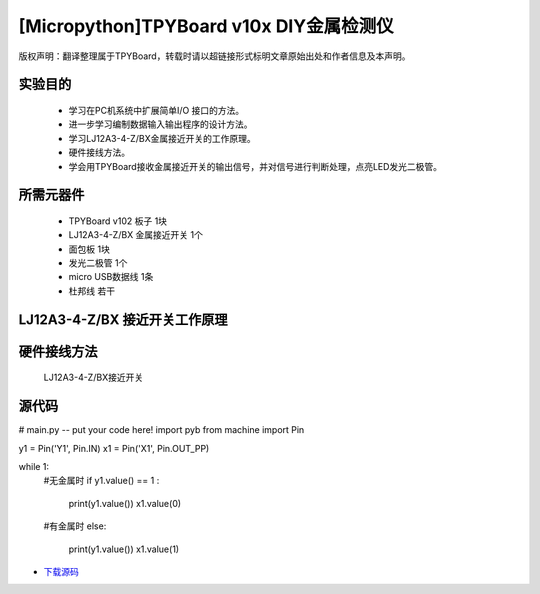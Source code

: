 [Micropython]TPYBoard v10x DIY金属检测仪
======================================

版权声明：翻译整理属于TPYBoard，转载时请以超链接形式标明文章原始出处和作者信息及本声明。

实验目的
----------------

    - 学习在PC机系统中扩展简单I/O 接口的方法。
    - 进一步学习编制数据输入输出程序的设计方法。
    - 学习LJ12A3-4-Z/BX金属接近开关的工作原理。
    - 硬件接线方法。
    - 学会用TPYBoard接收金属接近开关的输出信号，并对信号进行判断处理，点亮LED发光二极管。

所需元器件
-----------------

    - TPYBoard v102 板子 1块
    - LJ12A3-4-Z/BX 金属接近开关 1个
    - 面包板 1块
    - 发光二极管 1个
    - micro USB数据线 1条
    - 杜邦线 若干

LJ12A3-4-Z/BX 接近开关工作原理
-------------------------------------

.. image:: http://tpyboard.com/ueditor/php/upload/image/20161220/1482216851281836.png

    接近开关既有行程开关、微动开关的特性，同时具有传感性能，且动作可靠，性能稳定，频率响应快，应用寿命长，抗干扰能力强等，并且有防水防震，耐腐蚀等特点。
    接近开关的输出信号是输出数字信号，即当没有金属靠近时，输出1；当有金属时，输出0。将信号输出端接入TPYBoard v102，然后TPYBoard v102进行相应的判断，金属检测仪广泛应用于机床、冶金、化工、航天航空、轻纺与印刷等行业。
    在日常生活中，可用于宾馆、饭店、车库的自动门，自动热风机上都有应用；在安全防盗方面，如资料档案、财会、金融、博物馆、金库等重地，通常都装有各种接近开关组成的防盗装置。


硬件接线方法
--------------------

    LJ12A3-4-Z/BX接近开关

.. image::http://tpyboard.com/ueditor/php/upload/image/20161220/1482216879826644.png

    我们只需要正极（灰线）连接TPYBoard v102的VIN引脚，负极（蓝线）接TPYBoard v102的GND引脚，黑线（输出信号）连接TPYBoard v102的IO针脚(本次使用Y1针脚)。
    连接完毕后，当有金属靠近时，接近开关本身自带的红色灯就会亮起来，当远离金属时候，灯熄灭。
    TPYboard v102开发板通过Y1针脚收集金属开关传递过来的数字信号，用来控制自动门开，报警等，本教程只是做了一个简单易懂的应用，点亮我们的红色LED发光二极管。

    无金属接近时：

.. image:: http://www.tpyboard.com/ueditor/php/upload/image/20161220/1482216919240450.png

    用金属接近时：

.. image:: http://www.tpyboard.com/ueditor/php/upload/image/20161220/1482216954934573.png

源代码
-------------

.. code-block:: python

# main.py -- put your code here!
import pyb
from machine import Pin

y1 = Pin('Y1', Pin.IN)
x1 = Pin('X1', Pin.OUT_PP)

while 1:
    #无金属时
    if y1.value() == 1 :
        print(y1.value())
        x1.value(0)
    #有金属时
    else:
        print(y1.value())
        x1.value(1)

- `下载源码 <https://github.com/TPYBoard/developmentBoard/tree/master/TPYBoard-v10x-master>`_
